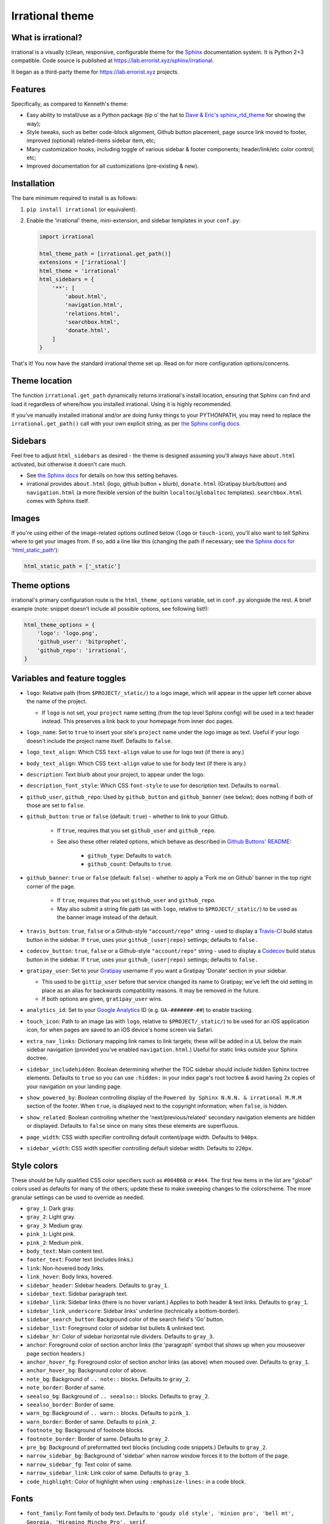 Irrational theme
==============


What is irrational?
------------------

irrational is a visually (c)lean, responsive, configurable theme for the
`Sphinx`_ documentation system. It is Python 2+3 compatible.
Code source is published at https://lab.errorist.xyz/sphinx/irrational.

It began as a third-party theme for https://lab.errorist.xyz projects.


Features
--------

Specifically, as compared to Kenneth's theme:

* Easy ability to install/use as a Python package (tip o' the hat to `Dave &
  Eric's sphinx_rtd_theme <https://github.com/snide/sphinx_rtd_theme>`_ for
  showing the way);
* Style tweaks, such as better code-block alignment, Github button placement,
  page source link moved to footer, improved (optional) related-items sidebar
  item, etc;
* Many customization hooks, including toggle of various sidebar & footer
  components; header/link/etc color control; etc;
* Improved documentation for all customizations (pre-existing & new).


Installation
------------

The bare minimum required to install is as follows:

#. ``pip install irrational`` (or equivalent).
#. Enable the 'irrational' theme, mini-extension, and sidebar templates in your
   ``conf.py``:

   .. code-block:: python

        import irrational

        html_theme_path = [irrational.get_path()]
        extensions = ['irrational']
        html_theme = 'irrational'
        html_sidebars = {
            '**': [
                'about.html',
                'navigation.html',
                'relations.html',
                'searchbox.html',
                'donate.html',
            ]
        }

That's it! You now have the standard irrational theme set up. Read on for more
configuration options/concerns.

Theme location
--------------

The function ``irrational.get_path`` dynamically returns irrational's install
location, ensuring that Sphinx can find and load it regardless of where/how
you installed irrational. Using it is highly recommended.

If you've manually installed irrational and/or are doing funky things to your
PYTHONPATH, you may need to replace the ``irrational.get_path()`` call with your
own explicit string, as per `the Sphinx config docs
<http://sphinx-doc.org/config.html#confval-html_theme_path>`_.

Sidebars
--------

Feel free to adjust ``html_sidebars`` as desired - the theme is designed
assuming you'll always have ``about.html`` activated, but otherwise it doesn't
care much.

* See `the Sphinx docs
  <http://sphinx-doc.org/config.html#confval-html_sidebars>`_ for details on
  how this setting behaves.
* irrational provides ``about.html`` (logo, github button + blurb),
  ``donate.html`` (Gratipay blurb/button) and ``navigation.html`` (a more
  flexible version of the builtin ``localtoc``/``globaltoc`` templates).
  ``searchbox.html`` comes with Sphinx itself.

Images
------

If you're using either of the image-related options outlined below (``logo`` or
``touch-icon``), you'll also want to tell Sphinx where to get your images from.
If so, add a line like this (changing the path if necessary; see `the Sphinx
docs for 'html_static_path'
<http://sphinx-doc.org/config.html?highlight=static#confval-html_static_path>`_):

.. code-block:: python

    html_static_path = ['_static']


Theme options
-------------

irrational's primary configuration route is the ``html_theme_options`` variable,
set in ``conf.py`` alongside the rest. A brief example (*note*: snippet doesn't
include all possible options, see following list!):

.. code-block:: python

    html_theme_options = {
        'logo': 'logo.png',
        'github_user': 'bitprophet',
        'github_repo': 'irrational',
    }

Variables and feature toggles
-----------------------------

* ``logo``: Relative path (from ``$PROJECT/_static/``) to a logo image, which
  will appear in the upper left corner above the name of the project.

  * If ``logo`` is not set, your ``project`` name setting (from the top
    level Sphinx config) will be used in a text header instead. This
    preserves a link back to your homepage from inner doc pages.

* ``logo_name``: Set to ``true`` to insert your site's ``project`` name
  under the logo image as text. Useful if your logo doesn't include the
  project name itself. Defaults to ``false``.
* ``logo_text_align``: Which CSS ``text-align`` value to use for logo text
  (if there is any.)
* ``body_text_align``: Which CSS ``text-align`` value to use for body text
  (if there is any.)
* ``description``: Text blurb about your project, to appear under the logo.
* ``description_font_style``: Which CSS ``font-style`` to use for description
  text. Defaults to ``normal``.
* ``github_user``, ``github_repo``: Used by ``github_button`` and ``github_banner``
  (see below); does nothing if both of those are set to ``false``.
* ``github_button``: ``true`` or ``false`` (default: ``true``) - whether to link to
  your Github.

   * If ``true``, requires that you set ``github_user`` and ``github_repo``.
   * See also these other related options, which behave as described in
     `Github Buttons' README
     <https://github.com/mdo/github-buttons#usage>`_:

      * ``github_type``: Defaults to ``watch``.
      * ``github_count``: Defaults to ``true``.

* ``github_banner``: ``true`` or ``false`` (default: ``false``) - whether to
  apply a 'Fork me on Github' banner in the top right corner of the page.

   * If ``true``, requires that you set ``github_user`` and ``github_repo``.
   * May also submit a string file path (as with ``logo``, relative to
     ``$PROJECT/_static/``) to be used as the banner image instead of the
     default.

* ``travis_button``: ``true``, ``false`` or a Github-style ``"account/repo"``
  string - used to display a `Travis-CI <https://travis-ci.org>`_ build status
  button in the sidebar. If ``true``, uses your ``github_(user|repo)``
  settings; defaults to ``false.``
* ``codecov_button``: ``true``, ``false`` or a Github-style
  ``"account/repo"`` string - used to display a `Codecov`_
  build status button in the sidebar. If ``true``, uses your
  ``github_(user|repo)`` settings; defaults to ``false.``
* ``gratipay_user``: Set to your `Gratipay <https://gratipay.com>`_ username
  if you want a Gratipay 'Donate' section in your sidebar.

  * This used to be ``gittip_user`` before that service changed its name to
    Gratipay; we've left the old setting in place as an alias for backwards
    compatibility reasons. It may be removed in the future.
  * If both options are given, ``gratipay_user`` wins.

* ``analytics_id``: Set to your `Google Analytics
  <http://www.google.com/analytics/>`_ ID (e.g. ``UA-#######-##``) to enable
  tracking.
* ``touch_icon``: Path to an image (as with ``logo``, relative to
  ``$PROJECT/_static/``) to be used for an iOS application icon, for when
  pages are saved to an iOS device's home screen via Safari.
* ``extra_nav_links``: Dictionary mapping link names to link targets; these
  will be added in a UL below the main sidebar navigation (provided you've
  enabled ``navigation.html``.) Useful for static links outside your Sphinx
  doctree.
* ``sidebar_includehidden``: Boolean determining whether the TOC sidebar
  should include hidden Sphinx toctree elements. Defaults to ``true`` so you
  can use ``:hidden:`` in your index page's root toctree & avoid having 2x
  copies of your navigation on your landing page.
* ``show_powered_by``: Boolean controlling display of the ``Powered by
  Sphinx N.N.N. & irrational M.M.M`` section of the footer. When ``true``, is
  displayed next to the copyright information; when ``false``, is hidden.
* ``show_related``: Boolean controlling whether the 'next/previous/related'
  secondary navigation elements are hidden or displayed. Defaults to ``false``
  since on many sites these elements are superfluous.
* ``page_width``: CSS width specifier controlling default content/page width.
  Defaults to ``940px``.
* ``sidebar_width``: CSS width specifier controlling default sidebar width.
  Defaults to ``220px``.

Style colors
------------

These should be fully qualified CSS color specifiers such as ``#004B6B`` or
``#444``. The first few items in the list are "global" colors used as defaults
for many of the others; update these to make sweeping changes to the
colorscheme. The more granular settings can be used to override as needed.

* ``gray_1``: Dark gray.
* ``gray_2``: Light gray.
* ``gray_3``: Medium gray.
* ``pink_1``: Light pink.
* ``pink_2``: Medium pink.
* ``body_text``: Main content text.
* ``footer_text``: Footer text (includes links.)
* ``link``: Non-hovered body links.
* ``link_hover``: Body links, hovered.
* ``sidebar_header``: Sidebar headers. Defaults to ``gray_1``.
* ``sidebar_text``: Sidebar paragraph text.
* ``sidebar_link``: Sidebar links (there is no hover variant.) Applies to
  both header & text links. Defaults to ``gray_1``.
* ``sidebar_link_underscore``: Sidebar links' underline (technically a
  bottom-border).
* ``sidebar_search_button``: Background color of the search field's 'Go'
  button.
* ``sidebar_list``: Foreground color of sidebar list bullets & unlinked text.
* ``sidebar_hr``: Color of sidebar horizontal rule dividers. Defaults to
  ``gray_3``.
* ``anchor``: Foreground color of section anchor links (the 'paragraph'
  symbol that shows up when you mouseover page section headers.)
* ``anchor_hover_fg``: Foreground color of section anchor links (as above)
  when moused over. Defaults to ``gray_1``.
* ``anchor_hover_bg``: Background color of above.
* ``note_bg``: Background of ``.. note::`` blocks. Defaults to ``gray_2``.
* ``note_border``: Border of same.
* ``seealso_bg``: Background of ``.. seealso::`` blocks. Defaults to
  ``gray_2``.
* ``seealso_border``: Border of same.
* ``warn_bg``: Background of ``.. warn::`` blocks. Defaults to ``pink_1``.
* ``warn_border``: Border of same. Defaults to ``pink_2``.
* ``footnote_bg``: Background of footnote blocks.
* ``footnote_border``: Border of same. Defaults to ``gray_2``.
* ``pre_bg``: Background of preformatted text blocks (including code
  snippets.) Defaults to ``gray_2``.
* ``narrow_sidebar_bg``: Background of 'sidebar' when narrow window forces
  it to the bottom of the page.
* ``narrow_sidebar_fg``: Text color of same.
* ``narrow_sidebar_link``: Link color of same. Defaults to ``gray_3``.
* ``code_highlight``: Color of highlight when using ``:emphasize-lines:`` in a code block.

Fonts
-----

* ``font_family``: Font family of body text.  Defaults to ``'goudy old style',
  'minion pro', 'bell mt', Georgia, 'Hiragino Mincho Pro', serif``.
* ``head_font_family``: Font family of headings.  Defaults to ``'Garamond',
  'Georgia', serif``.
* ``code_font_size``: Font size of code block text. Defaults to ``0.9em``.
* ``code_font_family``: Font family of code block text. Defaults to
  ``'Consolas', 'Menlo', 'Deja Vu Sans Mono', 'Bitstream Vera Sans Mono',
  monospace``.


Project background
------------------

irrational is a modified version of `Jeff Forcier's
<http://bitprophet.org>`_ `"Alabaster" Sphinx theme
<https://github.com/bitprophet/alabaster>`_, based on
a modified (with permission) version of `Kenneth Reitz's
<http://kennethreitz.org>`_ `"krTheme" Sphinx theme
<https://github.com/kennethreitz/kr-sphinx-themes>`_ (it's the one used
in his `Requests <http://python-requests.org>`_ project). Kenneth's
theme was itself originally based on Armin Ronacher's `Flask
<http://flask.pocoo.org/>`_ theme. Many thanks to both for their hard work.

.. _Codecov: https://codecov.io
.. _Sphinx: http://sphinx-doc.org
